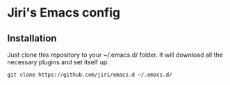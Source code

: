 * Jiri's Emacs config

[[./screenshot.png]]

** Installation

Just clone this repository to your ~/.emacs.d/ folder. It will
download all the necessary plugins and set itself up.

#+BEGIN_SRC shell
git clone https://github.com/jiri/emacs.d ~/.emacs.d/
#+END_SRC
